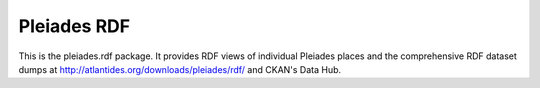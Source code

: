 Pleiades RDF
============

This is the pleiades.rdf package. It provides RDF views of individual Pleiades
places and the comprehensive RDF dataset dumps at
http://atlantides.org/downloads/pleiades/rdf/ and CKAN's Data Hub.

